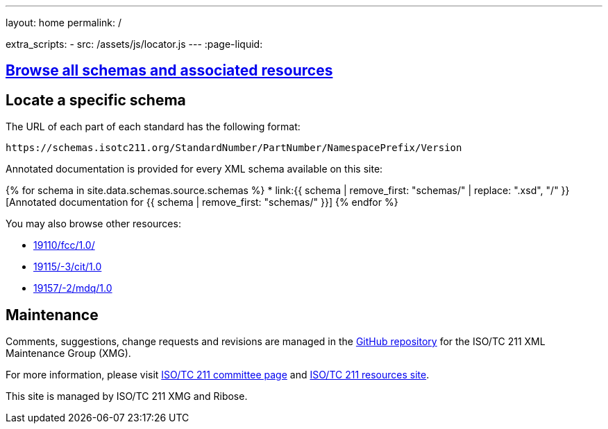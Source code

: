 ---
layout: home
permalink: /

extra_scripts:
  - src: /assets/js/locator.js
---
:page-liquid:


[.section]
== link:/schemas[Browse all schemas and associated resources]

[.section.locator]
== Locate a specific schema

The URL of each part of each standard has the following format:

[source]
--
https://schemas.isotc211.org/StandardNumber/PartNumber/NamespacePrefix/Version
--

Annotated documentation is provided for every XML schema available on this site:

{% for schema in site.data.schemas.source.schemas %}
* link:{{ schema | remove_first: "schemas/" | replace: ".xsd", "/" }}[Annotated documentation for {{ schema | remove_first: "schemas/" }}]
{% endfor %}


You may also browse other resources:

* link:19110/fcc/1.0/[]
* link:19115/-3/cit/1.0[]
* link:19157/-2/mdq/1.0[]


[.section]
== Maintenance

Comments, suggestions, change requests and revisions
are managed in the https://github.com/ISO-TC211/XML[GitHub repository]
for the ISO/TC 211 XML Maintenance Group (XMG).

For more information, please visit
https://committee.iso.org/home/tc211[ISO/TC 211 committee page]
and https://www.isotc211.org/[ISO/TC 211 resources site].

This site is managed by ISO/TC 211 XMG and Ribose.


++++
<template id="schemaLocator">
  <form>
    <div class="input">
      <label for="schemaStandardNumber">Standard number</label>
      <input id="schemaStandardNumber" type="text" placeholder="For example, 19115" name="standardNumber">
    </div>
    <div class="input">
      <label for="schemaPartNumber">Part number</label>
      <input id="schemaPartNumber" type="text" placeholder="3" name="partNumber">
    </div>
    <div class="input">
      <label for="schemaNsPrefix">Namespace prefix</label>
      <input id="schemaNsPrefix" type="text" placeholder="cit" name="nsPrefix">
    </div>
    <div class="input">
      <label for="schemaVersion">Version</label>
      <input id="schemaVersion" type="text" placeholder="1.0" name="version">
    </div>
    <div class="actions">
      <button type="button" name="locate">Locate schema</button>
    </div>
  </form>
</template>
++++
